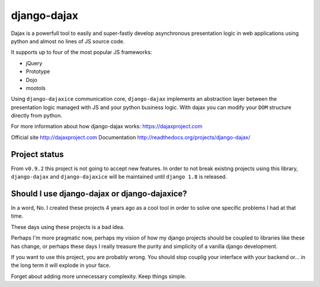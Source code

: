 django-dajax
============

Dajax is a powerfull tool to easily and super-fastly develop asynchronous presentation logic in web applications using python and almost no lines of JS source code.

It supports up to four of the most popular JS frameworks:

* jQuery
* Prototype
* Dojo
* mootols

Using ``django-dajaxice`` communication core, ``django-dajax`` implements an abstraction layer between the presentation logic managed with JS and your python business logic. With dajax you can modify your ``DOM`` structure directly from python.

For more information about how django-dajax works: https://dajaxproject.com

Official site http://dajaxproject.com
Documentation http://readthedocs.org/projects/django-dajax/

Project status
----------------
From ``v0.9.2`` this project is not going to accept new features. In order to not break existing projects using this library, ``django-dajax`` and ``django-dajaxice`` will be maintained until ``django 1.8`` is released.


Should I use django-dajax or django-dajaxice?
---------------------------------------------
In a word, No. I created these projects 4 years ago as a cool tool in order to solve one specific problems I had at that time.

These days using these projects is a bad idea.

Perhaps I'm more pragmatic now, perhaps my vision of how my django projects should be coupled to libraries like these has change, or perhaps these days I really treasure the purity and simplicity of a vanilla django development.

If you want to use this project, you are probably wrong. You should stop couplig your interface with your backend or... in the long term it will explode in your face.

Forget about adding more unnecessary complexity. Keep things simple.
